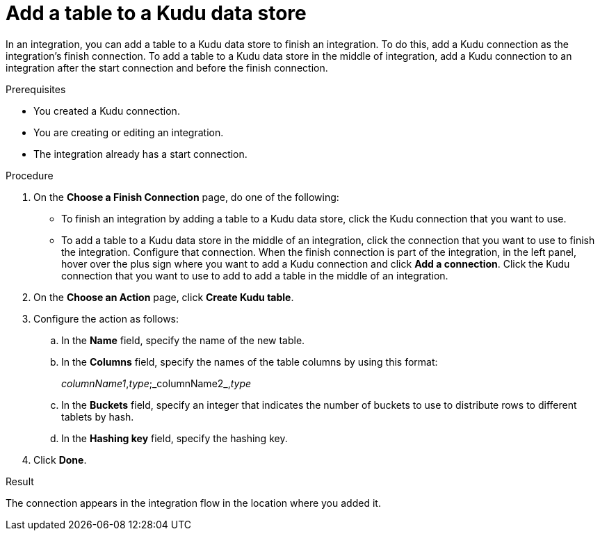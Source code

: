// This module is included in the following assemblies:
// as_connecting-to-kudu.adoc

[id='add-kudu-connection-add-table_{context}']
= Add a table to a Kudu data store

In an integration, you can add a table to a Kudu data store to finish
an integration. To do this, add a Kudu connection as the integration's 
finish connection. To add a table to a Kudu data store in the
middle of integration, add a Kudu connection to an integration after
the start connection and before the finish connection. 

.Prerequisites
* You created a Kudu connection.
* You are creating or editing an integration.
* The integration already has a start connection. 

.Procedure

. On the *Choose a Finish Connection* page, do one of the following:
+
* To finish an integration by adding a table to a Kudu data store, 
click the Kudu connection that you want to use. 
* To add a table to a Kudu data store in the middle of 
an integration, click the connection that you
want to use to finish the integration. Configure that connection. When the
finish connection is part of the integration, in the left panel, hover over
the plus sign where you want to add a Kudu connection and click
*Add a connection*. Click the Kudu connection that you want to use
to add to add a table in the middle of an integration. 

. On the *Choose an Action* page, click *Create Kudu table*. 
. Configure the action as follows:
.. In the *Name* field, specify the name of the new table. 
.. In the *Columns* field, specify the names of the table columns by
using this format: 
+
_columnName1_,_type_;_columnName2_,_type_

.. In the *Buckets* field, specify an integer that indicates 
the number of buckets to use to distribute rows to different tablets 
by hash.
.. In the *Hashing key* field, specify the hashing key.

. Click *Done*. 

.Result
The connection appears in the integration flow 
in the location where you added it. 
